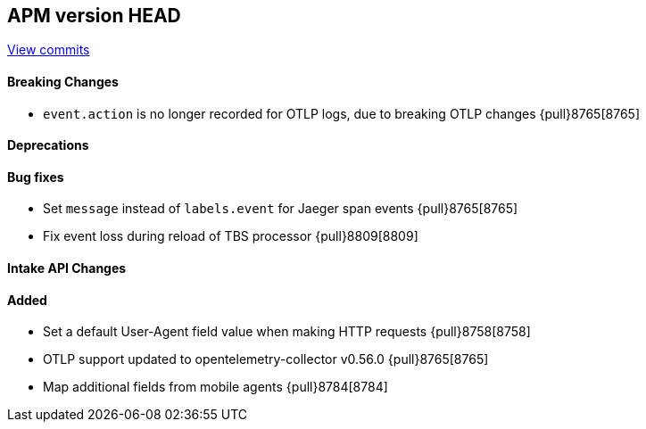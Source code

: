 [[release-notes-head]]
== APM version HEAD

https://github.com/elastic/apm-server/compare/8.5\...main[View commits]

[float]
==== Breaking Changes
- `event.action` is no longer recorded for OTLP logs, due to breaking OTLP changes {pull}8765[8765]

[float]
==== Deprecations

[float]
==== Bug fixes
- Set `message` instead of `labels.event` for Jaeger span events {pull}8765[8765]
- Fix event loss during reload of TBS processor {pull}8809[8809]

[float]
==== Intake API Changes

[float]
==== Added
- Set a default User-Agent field value when making HTTP requests {pull}8758[8758]
- OTLP support updated to opentelemetry-collector v0.56.0 {pull}8765[8765]
- Map additional fields from mobile agents {pull}8784[8784]
